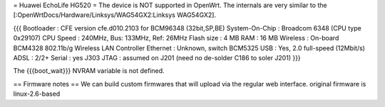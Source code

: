 = Huawei EchoLife HG520 =
The device is NOT supported in OpenWrt. The internals are very similar to the [:OpenWrtDocs/Hardware/Linksys/WAG54GX2:Linksys WAG54GX2].

{{{
Bootloader     : CFE version cfe.d010.2103 for BCM96348 (32bit,SP,BE)
System-On-Chip : Broadcom 6348 (CPU type 0x29107)
CPU Speed      : 240MHz, Bus: 133MHz, Ref: 26MHz
Flash size     : 4 MB
RAM            : 16 MB
Wireless       : On-board BCM4328 802.11b/g Wireless LAN Controller
Ethernet       : Unknown, switch BCM5325
USB            : Yes, 2.0 full-speed (12Mbit/s)
ADSL           : 2/2+
Serial         : yes J303
JTAG           : assumed on J201 (need no de-solder C186 to soler J201)
}}}

The {{{boot_wait}}} NVRAM variable is not defined.

== Firmware notes ==
We can build custom firmwares that will upload via the regular web interface. original firmware is linux-2.6-based
